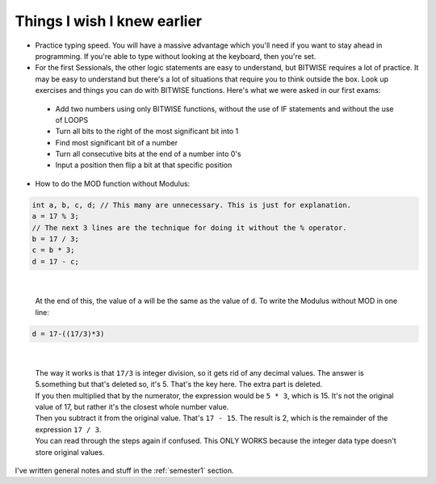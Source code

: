 .. _s1-pft-extra1:

Things I wish I knew earlier
----------------------------

*    Practice typing speed. You will have a massive advantage which you'll need if you want to stay ahead in programming. If you're able to type without looking at the keyboard, then you're set.
*    For the first Sessionals, the other logic statements are easy to understand, but BITWISE requires a lot of practice. It may be easy to understand but there's a lot of situations that require you to think outside the box. Look up exercises and things you can do with BITWISE functions. Here's what we were asked in our first exams:
    *    Add two numbers using only BITWISE functions, without the use of IF statements and without the use of LOOPS
    *    Turn all bits to the right of the most significant bit into 1
    *    Find most significant bit of a number
    *    Turn all consecutive bits at the end of a number into 0's
    *    Input a position then flip a bit at that specific position
*    How to do the MOD function without Modulus:

.. code-block:: c++
   
   int a, b, c, d; // This many are unnecessary. This is just for explanation.
   a = 17 % 3;
   // The next 3 lines are the technique for doing it without the % operator.
   b = 17 / 3;
   c = b * 3;
   d = 17 - c;
 
|

    | At the end of this, the value of ``a`` will be the same as the value of ``d``. To write the Modulus without MOD in one line:

.. code-block:: c++

	d = 17-((17/3)*3)
   
|

    | The way it works is that ``17/3`` is integer division, so it gets rid of any decimal values. The answer is 5.something but that's deleted so, it's 5. That's the key here. The extra part is deleted.
    | If you then multiplied that by the numerator, the expression would be ``5 * 3``, which is 15. It's not the original value of 17, but rather it's the closest whole number value.
    | Then you subtract it from the original value. That's ``17 - 15``. The result is 2, which is the remainder of the expression ``17 / 3``.
    | You can read through the steps again if confused. This ONLY WORKS because the integer data type doesn't store original values.

| I've written general notes and stuff in the :ref:`semester1` section.
